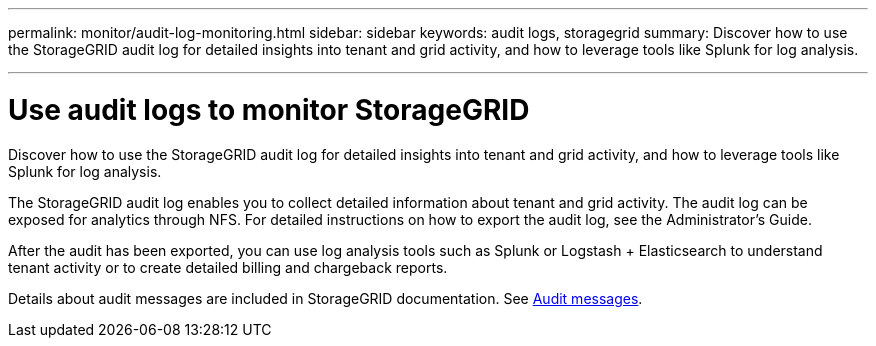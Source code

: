 ---
permalink: monitor/audit-log-monitoring.html
sidebar: sidebar
keywords: audit logs, storagegrid
summary: Discover how to use the StorageGRID audit log for detailed insights into tenant and grid activity, and how to leverage tools like Splunk for log analysis.

---
= Use audit logs to monitor StorageGRID
:hardbreaks:
:icons: font
:imagesdir: ../media/

[.lead]
Discover how to use the StorageGRID audit log for detailed insights into tenant and grid activity, and how to leverage tools like Splunk for log analysis.

The StorageGRID audit log enables you to collect detailed information about tenant and grid activity. The audit log can be exposed for analytics through NFS. For detailed instructions on how to export the audit log, see the Administrator’s Guide.

After the audit has been exported, you can use log analysis tools such as Splunk or Logstash + Elasticsearch to understand tenant activity or to create detailed billing and chargeback reports.

Details about audit messages are included in StorageGRID documentation. See https://mysupport.netapp.com/documentation/productlibrary/index.html?productID=61023[Audit messages].

